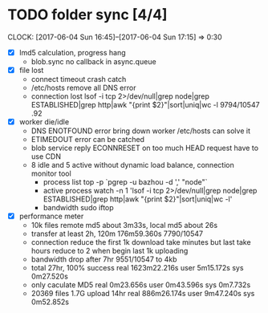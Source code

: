 * TODO folder sync [4/4]
  CLOCK: [2017-06-04 Sun 16:45]--[2017-06-04 Sun 17:15] =>  0:30
  :PROPERTIES:
  :Clockhistory: 6
  | :Clock1: | [2017-06-04 Sun 00:43]--[2017-06-04 Sun 02:39] =>  1:56 | callback           |  116 |
  | :Clock2: | [2017-06-04 Sun 02:45]--[2017-06-04 Sun 03:36] =>  0:51 | callback 2         |   51 |
  | :Clock3: | [2017-06-04 Sun 05:56]--[2017-06-04 Sun 06:41] =>  0:45 | lost rate          |   45 |
  | :Clock4: | [2017-06-04 Sun 06:41]--[2017-06-04 Sun 06:57] =>  0:16 | DNS error handling |   16 |
  | :Clock5: | [2017-06-04 Sun 06:57]--[2017-06-04 Sun 08:05] =>  1:08 | CDN for HEAD       |   68 |
  | :Clock6: | [2017-06-04 Sun 16:45]--[2017-06-04 Sun 17:15] =>  0:30 | bandwidth drop     |   30 |
  |          |                                                         |                    | 5.43 |
  #+TBLFM: $4='(convert-time-to-minutes $2)::@7$4=vsum(@1..@6)/60;%.2f
  :END:
  - [X] lmd5 calculation, progress hang
        - blob.sync no callback in async.queue
  - [X] file lost
        - connect timeout crash
          catch
        - /etc/hosts remove all DNS error
        - connection lost
          lsof  -i tcp 2>/dev/null|grep node|grep ESTABLISHED|grep http|awk "{print $2}"|sort|uniq|wc -l
          9794/10547 .92
  - [X] worker die/idle
        - DNS ENOTFOUND error bring down worker
          /etc/hosts can solve it
        - ETIMEDOUT error 
          can be catched
        - blob service reply ECONNRESET on too much HEAD request
          have to use CDN
        - 8 idle and 5 active without dynamic load balance, connection monitor tool
          - process list
            top -p `pgrep -u bazhou -d ',' "node"`
          - active process
            watch -n 1 'lsof  -i tcp 2>/dev/null|grep node|grep ESTABLISHED|grep http|awk "{print $2}"|sort|uniq|wc -l'
          - bandwidth
            sudo iftop
  - [X] performance meter
        - 10k files remote md5 about 3m33s, local md5 about 26s
        - transfer at least 2h, 120m
          176m59.360s 7790/10547
        - connection reduce
          the first 1k download take minutes but last take hours
          reduce to 2 when begin last 1k uploading
        - bandwidth drop after 7hr
          9551/10547 to 4kb
        - total 27hr, 100% success
          real	1623m22.216s
          user	5m15.172s
          sys	0m27.520s
        - only caculate MD5
          real	0m23.656s
          user	0m43.596s
          sys	0m7.732s
        - 20369 files 1.7G upload 14hr 
          real	886m26.174s
          user	9m47.240s
          sys	0m52.852s